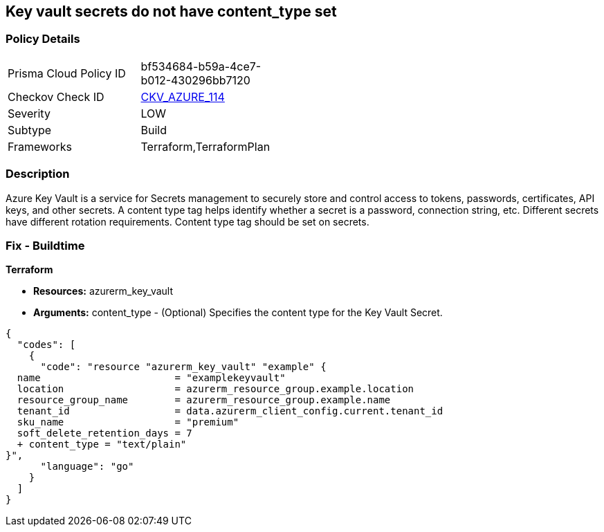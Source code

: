 == Key vault secrets do not have content_type set
// Azure Key Vault secrets content_type not set


=== Policy Details 

[width=45%]
[cols="1,1"]
|=== 
|Prisma Cloud Policy ID 
| bf534684-b59a-4ce7-b012-430296bb7120

|Checkov Check ID 
| https://github.com/bridgecrewio/checkov/tree/master/checkov/terraform/checks/resource/azure/SecretContentType.py[CKV_AZURE_114]

|Severity
|LOW

|Subtype
|Build

|Frameworks
|Terraform,TerraformPlan

|=== 



=== Description 


Azure Key Vault is a service for Secrets management to securely store and control access to tokens, passwords, certificates, API keys, and other secrets.
A content type tag helps identify whether a secret is a password, connection string, etc.
Different secrets have different rotation requirements.
Content type tag should be set on secrets.

=== Fix - Buildtime


*Terraform* 


* *Resources:* azurerm_key_vault
* *Arguments:* content_type - (Optional) Specifies the content type for the Key Vault Secret.


[source,go]
----
{
  "codes": [
    {
      "code": "resource "azurerm_key_vault" "example" {
  name                       = "examplekeyvault"
  location                   = azurerm_resource_group.example.location
  resource_group_name        = azurerm_resource_group.example.name
  tenant_id                  = data.azurerm_client_config.current.tenant_id
  sku_name                   = "premium"
  soft_delete_retention_days = 7
  + content_type = "text/plain"
}",
      "language": "go"
    }
  ]
}
----
